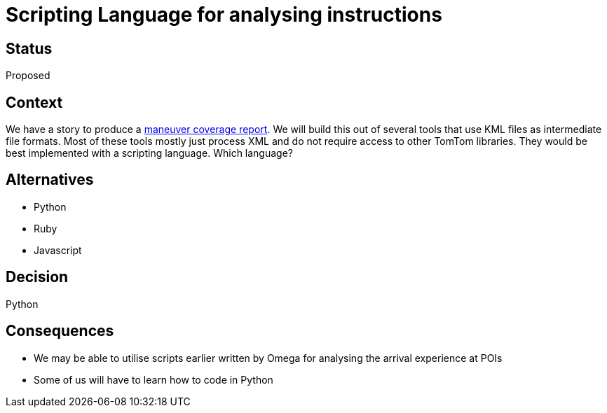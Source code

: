 // Copyright (C) 2018 TomTom NV. All rights reserved.
//
// This software is the proprietary copyright of TomTom NV and its subsidiaries and may be
// used for internal evaluation purposes or commercial use strictly subject to separate
// license agreement between you and TomTom NV. If you are the licensee, you are only permitted
// to use this software in accordance with the terms of your license agreement. If you are
// not the licensee, you are not authorized to use this software in any manner and should
// immediately return or destroy it.

= Scripting Language for analysing instructions

== Status

Proposed

== Context

We have a story to produce a https://jira.tomtomgroup.com/browse/NAV-18163[maneuver coverage report].  We will build this out of several tools that use KML files as intermediate file formats.  Most of these tools mostly just process XML and do not require access to other TomTom libraries.  They would be best implemented with a scripting language.  Which language?

== Alternatives

* Python
* Ruby
* Javascript

== Decision

Python

== Consequences

* We may be able to utilise scripts earlier written by Omega for analysing the arrival experience at POIs
* Some of us will have to learn how to code in Python
